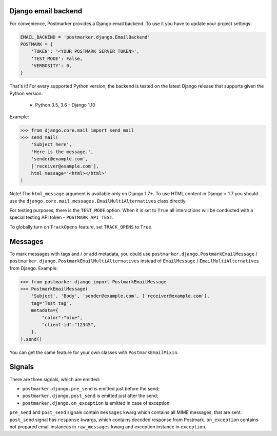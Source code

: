 .. _django:

Django email backend
====================

For convenience, Postmarker provides a Django email backend. To use it you have to update your project settings:


.. code-block:: python

    EMAIL_BACKEND = 'postmarker.django.EmailBackend'
    POSTMARK = {
        'TOKEN': '<YOUR POSTMARK SERVER TOKEN>',
        'TEST_MODE': False,
        'VERBOSITY': 0,
    }

That's it!
For every supported Python version, the backend is tested on the latest Django release that supports given the Python version:

 - Python 3.5, 3.6 - Django 1.10


Example:

.. code-block:: python

    >>> from django.core.mail import send_mail
    >>> send_mail(
        'Subject here',
        'Here is the message.',
        'sender@example.com',
        ['receiver@example.com'],
        html_message='<html></html>'
    )

Note! The ``html_message`` argument is available only on Django 1.7+.
To use HTML content in Django < 1.7 you should use the ``django.core.mail.messages.EmailMultiAlternatives`` class directly.

For testing purposes, there is the ``TEST_MODE`` option.
When it is set to ``True`` all interactions will be conducted with a special testing API token - ``POSTMARK_API_TEST``.

To globally turn on ``TrackOpens`` feature, set ``TRACK_OPENS`` to ``True``.

Messages
========

To mark messages with tags and / or add metadata, you could use ``postmarker.django.PostmarkEmailMessage`` /  ``postmarker.django.PostmarkEmailMultiAlternatives``
instead of ``EmailMessage`` / ``EmailMultiAlternatives`` from Django.
Example:

.. code-block:: python

    >>> from postmarker.django import PostmarkEmailMessage
    >>> PostmarkEmailMessage(
        'Subject', 'Body', 'sender@example.com', ['receiver@example.com'],
        tag='Test tag',
        metadata={
            "color":"blue",
            "client-id":"12345",
        },
    ).send()

You can get the same feature for your own classes with ``PostmarkEmailMixin``.

Signals
=======

There are three signals, which are emitted:

- ``postmarker.django.pre_send`` is emitted just before the send;
- ``postmarker.django.post_send`` is emitted just after the send;
- ``postmarker.django.on_exception`` is emitted in case of exception.

``pre_send`` and ``post_send`` signals contain ``messages`` kwarg which contains all MIME messages, that are sent.
``post_send`` signal has ``response`` kwargs, which contains decoded response from Postmark.
``on_exception`` contains not prepared email instances in ``raw_messages`` kwarg and exception instance in ``exception``.
